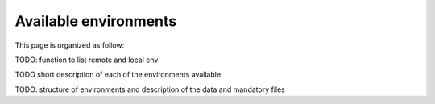Available environments
-----------------------

This page is organized as follow:

.. contents:: Table of Contents
    :depth: 3

TODO: function to list remote and local env

TODO short description of each of the environments available

TODO: structure of environments and description of the data and mandatory files

